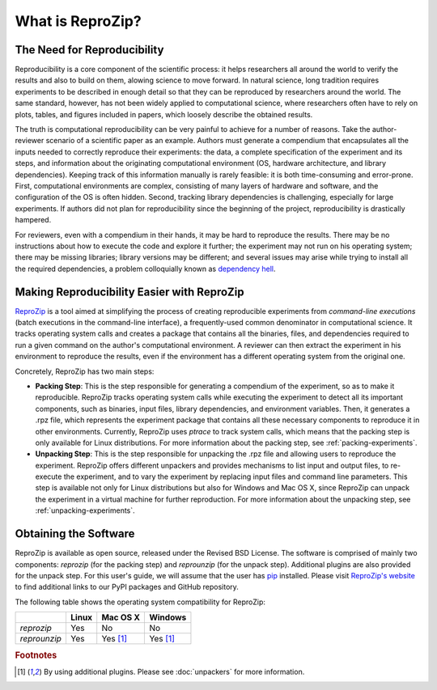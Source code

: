 
What is ReproZip?
*****************

The Need for Reproducibility
============================

Reproducibility is a core component of the scientific process: it helps researchers all around the world to verify the results and also to build on them, alowing science to move forward. In natural science, long tradition requires experiments to be described in enough detail so that they can be reproduced by researchers around the world. The same standard, however, has not been widely applied to computational science, where researchers often have to rely on plots, tables, and figures included in papers, which loosely describe the obtained results.

The truth is computational reproducibility can be very painful to achieve for a number of reasons. Take the author-reviewer scenario of a scientific paper as an example. Authors must generate a compendium that encapsulates all the inputs needed to correctly reproduce their experiments: the data, a complete specification of the experiment and its steps, and information about the originating computational environment (OS, hardware architecture, and library dependencies). Keeping track of this information manually is rarely feasible: it is both time-consuming and error-prone. First, computational environments are complex, consisting of many layers of hardware and software, and the configuration of the OS is often hidden. Second, tracking library dependencies is challenging, especially for large experiments. If authors did not plan for reproducibility since the beginning of the project, reproducibility is drastically hampered.

For reviewers, even with a compendium in their hands, it may be hard to reproduce the results. There may be no instructions about how to execute the code and explore it further; the experiment may not run on his operating system; there may be missing libraries; library versions may be different; and several issues may arise while trying to install all the required dependencies, a problem colloquially known as `dependency hell <http://en.wikipedia.org/wiki/Dependency_hell>`_.

Making Reproducibility Easier with ReproZip
===========================================

`ReproZip <http://vida-nyu.github.io/reprozip/>`_ is a tool aimed at simplifying the process of creating reproducible experiments from *command-line executions* (batch executions in the command-line interface), a frequently-used common denominator in computational science. It tracks operating system calls and creates a package that contains all the binaries, files, and dependencies required to run a given command on the author's computational environment. A reviewer can then extract the experiment in his environment to reproduce the results, even if the environment has a different operating system from the original one.

Concretely, ReproZip has two main steps:

- **Packing Step**: This is the step responsible for generating a compendium of the experiment, so as to make it reproducible. ReproZip tracks operating system calls while executing the experiment to detect all its important components, such as binaries, input files, library dependencies, and environment variables. Then, it generates a .rpz file, which represents the experiment package that contains all these necessary components to reproduce it in other environments. Currently, ReproZip uses *ptrace* to track system calls, which means that the packing step is only available for Linux distributions. For more information about the packing step, see :ref:`packing-experiments`.
- **Unpacking Step**: This is the step responsible for unpacking the .rpz file and allowing users to reproduce the experiment. ReproZip offers different unpackers and provides mechanisms to list input and output files, to re-execute the experiment, and to vary the experiment by replacing input files and command line parameters. This step is available not only for Linux distributions but also for Windows and Mac OS X, since ReproZip can unpack the experiment in a virtual machine for further reproduction. For more information about the unpacking step, see :ref:`unpacking-experiments`.

Obtaining the Software
======================

ReproZip is available as open source, released under the Revised BSD License. The software is comprised of mainly two components: *reprozip* (for the packing step) and *reprounzip* (for the unpack step). Additional plugins are also provided for the unpack step. For this user's guide, we will assume that the user has `pip <https://pypi.python.org/pypi/pip>`_ installed. Please visit `ReproZip's website <http://vida-nyu.github.io/reprozip/>`_ to find additional links to our PyPI packages and GitHub repository. 

The following table shows the operating system compatibility for ReproZip:

+--------------+------------+--------------+------------+
|              | Linux      | Mac OS X     | Windows    |
+==============+============+==============+============+
| *reprozip*   | Yes        | No           | No         |
+--------------+------------+--------------+------------+
| *reprounzip* | Yes        | Yes [#f1]_   | Yes [#f1]_ |
+--------------+------------+--------------+------------+

.. rubric:: Footnotes

.. [#f1] By using additional plugins. Please see :doc:`unpackers` for more information.
